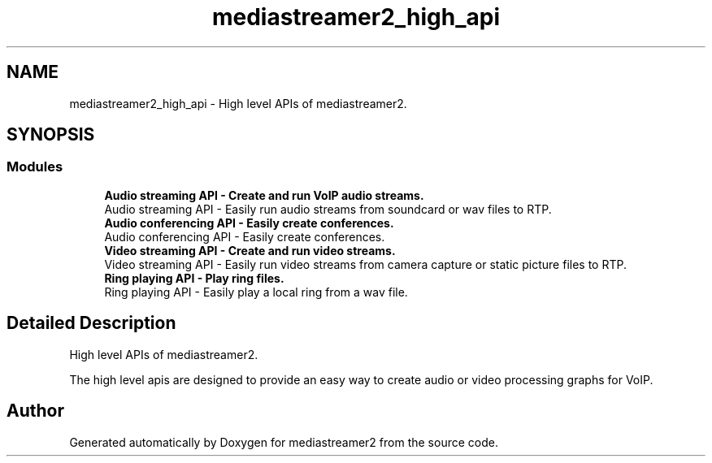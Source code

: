 .TH "mediastreamer2_high_api" 3 "Thu Dec 14 2017" "Version 2.16.1" "mediastreamer2" \" -*- nroff -*-
.ad l
.nh
.SH NAME
mediastreamer2_high_api \- High level APIs of mediastreamer2\&.  

.SH SYNOPSIS
.br
.PP
.SS "Modules"

.in +1c
.ti -1c
.RI "\fBAudio streaming API \- Create and run VoIP audio streams\&.\fP"
.br
.RI "Audio streaming API - Easily run audio streams from soundcard or wav files to RTP\&. "
.ti -1c
.RI "\fBAudio conferencing API \- Easily create conferences\&.\fP"
.br
.RI "Audio conferencing API - Easily create conferences\&. "
.ti -1c
.RI "\fBVideo streaming API \- Create and run video streams\&.\fP"
.br
.RI "Video streaming API - Easily run video streams from camera capture or static picture files to RTP\&. "
.ti -1c
.RI "\fBRing playing API \- Play ring files\&.\fP"
.br
.RI "Ring playing API - Easily play a local ring from a wav file\&. "
.in -1c
.SH "Detailed Description"
.PP 
High level APIs of mediastreamer2\&. 

The high level apis are designed to provide an easy way to create audio or video processing graphs for VoIP\&. 
.SH "Author"
.PP 
Generated automatically by Doxygen for mediastreamer2 from the source code\&.
